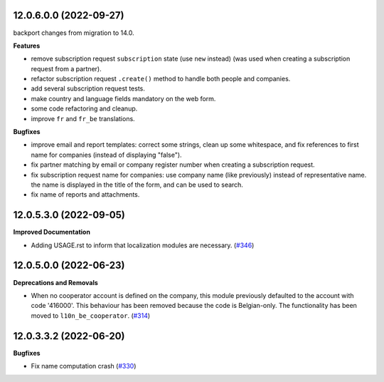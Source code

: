 12.0.6.0.0 (2022-09-27)
~~~~~~~~~~~~~~~~~~~~~~~

backport changes from migration to 14.0.

**Features**

- remove subscription request ``subscription`` state (use ``new`` instead)
  (was used when creating a subscription request from a partner).
- refactor subscription request ``.create()`` method to handle both people
  and companies.
- add several subscription request tests.
- make country and language fields mandatory on the web form.
- some code refactoring and cleanup.
- improve ``fr`` and ``fr_be`` translations.


**Bugfixes**

- improve email and report templates: correct some strings, clean up
  some whitespace, and fix references to first name for companies
  (instead of displaying "false").
- fix partner matching by email or company register number when creating
  a subscription request.
- fix subscription request name for companies: use company name (like
  previously) instead of representative name. the name is displayed in
  the title of the form, and can be used to search.
- fix name of reports and attachments.


12.0.5.3.0 (2022-09-05)
~~~~~~~~~~~~~~~~~~~~~~~

**Improved Documentation**

- Adding USAGE.rst to inform that localization modules are necessary. (`#346 <https://github.com/coopiteasy/vertical-cooperative/issues/346>`_)


12.0.5.0.0 (2022-06-23)
~~~~~~~~~~~~~~~~~~~~~~~

**Deprecations and Removals**

- When no cooperator account is defined on the company, this module previously
  defaulted to the account with code '416000'. This behaviour has been removed
  because the code is Belgian-only. The functionality has been moved to
  ``l10n_be_cooperator``. (`#314 <https://github.com/coopiteasy/vertical-cooperative/issues/314>`_)


12.0.3.3.2 (2022-06-20)
~~~~~~~~~~~~~~~~~~~~~~~

**Bugfixes**

- Fix name computation crash (`#330 <https://github.com/coopiteasy/vertical-cooperative/issues/330>`_)
